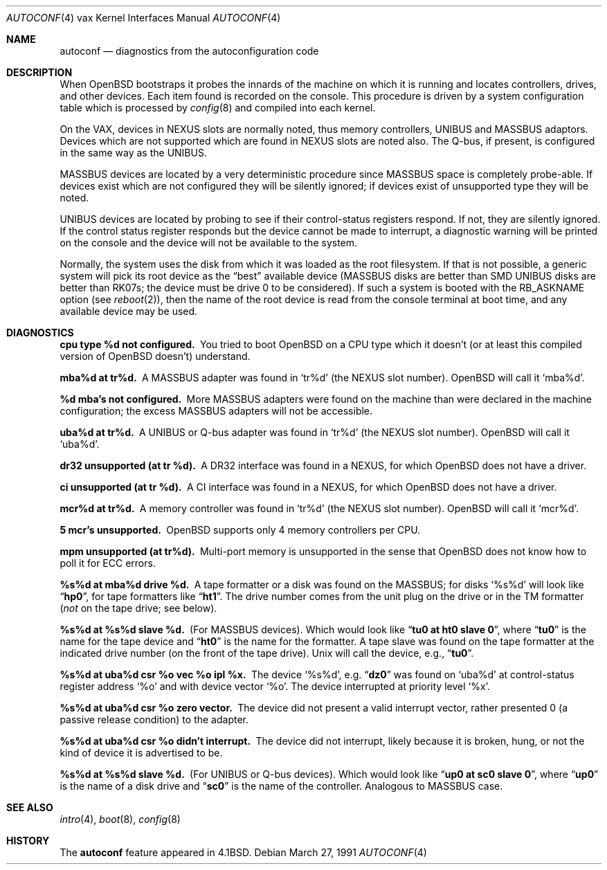 .\"	$OpenBSD: autoconf.4,v 1.3 1999/06/05 13:18:37 aaron Exp $
.\"	$NetBSD: autoconf.4,v 1.3 1996/03/03 17:13:13 thorpej Exp $
.\"
.\" Copyright (c) 1980, 1991 Regents of the University of California.
.\" All rights reserved.
.\"
.\" Redistribution and use in source and binary forms, with or without
.\" modification, are permitted provided that the following conditions
.\" are met:
.\" 1. Redistributions of source code must retain the above copyright
.\"    notice, this list of conditions and the following disclaimer.
.\" 2. Redistributions in binary form must reproduce the above copyright
.\"    notice, this list of conditions and the following disclaimer in the
.\"    documentation and/or other materials provided with the distribution.
.\" 3. All advertising materials mentioning features or use of this software
.\"    must display the following acknowledgement:
.\"	This product includes software developed by the University of
.\"	California, Berkeley and its contributors.
.\" 4. Neither the name of the University nor the names of its contributors
.\"    may be used to endorse or promote products derived from this software
.\"    without specific prior written permission.
.\"
.\" THIS SOFTWARE IS PROVIDED BY THE REGENTS AND CONTRIBUTORS ``AS IS'' AND
.\" ANY EXPRESS OR IMPLIED WARRANTIES, INCLUDING, BUT NOT LIMITED TO, THE
.\" IMPLIED WARRANTIES OF MERCHANTABILITY AND FITNESS FOR A PARTICULAR PURPOSE
.\" ARE DISCLAIMED.  IN NO EVENT SHALL THE REGENTS OR CONTRIBUTORS BE LIABLE
.\" FOR ANY DIRECT, INDIRECT, INCIDENTAL, SPECIAL, EXEMPLARY, OR CONSEQUENTIAL
.\" DAMAGES (INCLUDING, BUT NOT LIMITED TO, PROCUREMENT OF SUBSTITUTE GOODS
.\" OR SERVICES; LOSS OF USE, DATA, OR PROFITS; OR BUSINESS INTERRUPTION)
.\" HOWEVER CAUSED AND ON ANY THEORY OF LIABILITY, WHETHER IN CONTRACT, STRICT
.\" LIABILITY, OR TORT (INCLUDING NEGLIGENCE OR OTHERWISE) ARISING IN ANY WAY
.\" OUT OF THE USE OF THIS SOFTWARE, EVEN IF ADVISED OF THE POSSIBILITY OF
.\" SUCH DAMAGE.
.\"
.\"     from: @(#)autoconf.4	6.3 (Berkeley) 3/27/91
.\"
.Dd March 27, 1991
.Dt AUTOCONF 4 vax
.Os
.Sh NAME
.Nm autoconf
.Nd "diagnostics from the autoconfiguration code"
.Sh DESCRIPTION
When
.Ox
bootstraps it probes the innards of the machine
on which it is running and
locates controllers, drives, and other devices.
Each item found is recorded on the console.
This procedure is driven by a system
configuration table which is processed by
.Xr config 8
and compiled into each kernel.
.Pp
On the
.Tn VAX ,
devices in
.Tn NEXUS
slots are normally noted, thus memory controllers,
.Tn UNIBUS
and
.Tn MASSBUS
adaptors.  Devices which are not supported which
are found in
.Tn NEXUS
slots are noted also.
The Q-bus, if present, is configured in the same way as the
.Tn UNIBUS.
.Pp
.Tn MASSBUS
devices are located by a very deterministic procedure since
.Tn MASSBUS
space is completely probe-able.  If devices exist which
are not configured they will be silently ignored; if devices exist of
unsupported type they will be noted.
.Pp
.Tn UNIBUS
devices are located by probing to see if their control-status
registers respond.  If not, they are silently ignored.  If the control
status register responds but the device cannot be made to interrupt,
a diagnostic warning will be printed on the console and the device
will not be available to the system.
.Pp
Normally, the system uses the disk from which it was loaded as the root
filesystem.
If that is not possible,
a generic system will pick its root device
as the
.Dq best
available device
.Pf ( Tn MASSBUS
disks are better than
.Tn SMD UNIBUS
disks are better than
.Tn RK07 Ns s ;
the device must be drive 0
to be considered).
If such a system is booted with the
.Dv RB_ASKNAME
option (see
.Xr reboot 2 ) ,
then the name of the root device is read from the console terminal at boot
time, and any available device may be used.
.Sh DIAGNOSTICS
.Bl -diag
.It cpu type %d not configured.
You tried to boot
.Ox
on a
.Tn CPU
type which it doesn't (or at least this compiled version of
.Ox
doesn't)
understand.
.Pp
.It mba%d at tr%d.
A
.Tn MASSBUS
adapter was found in
.Ql tr%d
(the
.Tn NEXUS
slot number).
.Ox
will call it
.Ql mba%d .
.Pp
.It %d mba's not configured.
More
.Tn MASSBUS
adapters were found on
the machine than were declared in the machine configuration; the excess
.Tn MASSBUS
adapters will not be accessible.
.Pp
.It uba%d at tr%d.
A
.Tn UNIBUS or Q-bus
adapter was found in
.Ql tr%d
(the
.Tn NEXUS
slot number).
.Ox
will call it
.Ql uba%d .
.Pp
.It dr32 unsupported (at tr %d).
A
.Tn DR Ns 32
interface was found in
a
.Tn NEXUS ,
for which
.Ox
does not have a driver.
.Pp
.It ci unsupported (at tr %d).
A
.Tn CI
interface was found in
a
.Tn NEXUS ,
for which
.Ox
does not have a driver.
.Pp
.It mcr%d at tr%d.
A memory controller was found in
.Ql tr%d
(the
.Tn NEXUS
slot number).
.Ox
will call it
.Ql mcr%d .
.Pp
.It 5 mcr's unsupported.
.Ox
supports only 4 memory controllers
per
.Tn CPU .
.Pp
.It mpm unsupported (at tr%d).
Multi-port memory is unsupported
in the sense that
.Ox
does not know how to poll it for
.Tn ECC
errors.
.Pp
.It %s%d at mba%d drive %d.
A tape formatter or a disk was found
on the
.Tn MASSBUS ;
for disks
.Ql %s%d
will look like
.Dq Li hp0 ,
for tape formatters
like
.Dq Li ht1 .
The drive number comes from the unit plug on the drive
or in the
.Tn TM
formatter
.Pf ( Em not
on the tape drive; see below).
.Pp
.It %s%d at %s%d slave %d.
(For
.Tn MASSBUS
devices).
Which would look like
.Dq Li tu0 at ht0 slave 0 ,
where
.Dq Li tu0
is the name for the tape device and
.Dq Li ht0
is the name
for the formatter.  A tape slave was found on the tape formatter at the
indicated drive number (on the front of the tape drive).
.Ux
will call the device, e.g.,
.Dq Li tu0 .
.Pp
.It "%s%d at uba%d csr %o vec %o ipl %x."
The device
.Ql %s%d ,
e.g.
.Dq Li dz0
was found on
.Ql uba%d
at control-status register address
.Ql \&%o
and with
device vector
.Ql \&%o .
The device interrupted at priority level
.Ql \&%x .
.Pp
.It %s%d at uba%d csr %o zero vector.
The device did not present
a valid interrupt vector, rather presented 0 (a passive release condition)
to the adapter.
.Pp
.It %s%d at uba%d csr %o didn't interrupt.
The device did not interrupt,
likely because it is broken, hung, or not the kind of device it is advertised
to be.
.Pp
.It %s%d at %s%d slave %d.
(For UNIBUS or Q-bus devices).
Which would look like
.Dq Li up0 at sc0 slave 0 ,
where
.Dq Li up0
is the name of a disk drive and
.Dq Li sc0
is the name
of the controller.  Analogous to
.Tn MASSBUS
case.
.El
.Sh SEE ALSO
.Xr intro 4 ,
.Xr boot 8 ,
.Xr config 8
.Sh HISTORY
The
.Nm
feature
appeared in
.Bx 4.1 .
